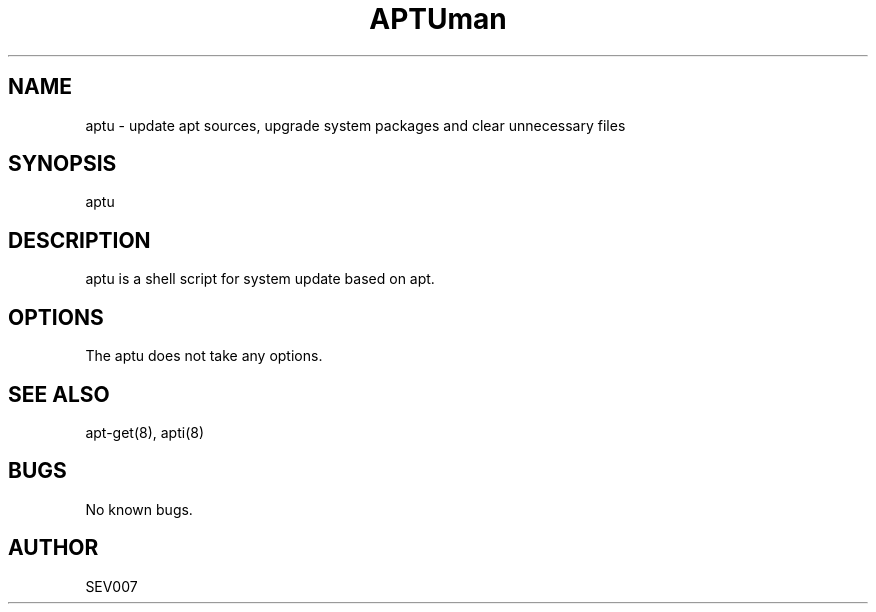 '\" t
.\"     Title: aptu
.\"    Author: Steve Ivanov SEV007
.\" Generator: vim
.\"      Date: 06\ \&November\ \&2017
.\"    Manual: APTU
.\"    Source: APTU 1.0
.\"  Language: English
.\"
.TH "APTU" "8" "06\ \&November\ \&2017" "APTU 1.0" "APTU"
.\" -----------------------------------------------------------------
.\" * Sources repository
.\" -----------------------------------------------------------------
.\" ~~~~~~~~~~~~~~~~~~~~~~~~~~~~~~~~~~~~~~~~~~~~~~~~~~~~~~~~~~~~~~~~~
.\" https://github.com/SEV007/Linux_Scripts
.\" ~~~~~~~~~~~~~~~~~~~~~~~~~~~~~~~~~~~~~~~~~~~~~~~~~~~~~~~~~~~~~~~~~

.TH man 8 "06 Nov 2017" "1.0" "aptu man page"
.SH NAME
aptu \- update apt sources, upgrade system packages and clear unnecessary files 
.SH SYNOPSIS
aptu
.SH DESCRIPTION
aptu is a shell script for system update based on apt.
.SH OPTIONS
The aptu does not take any options.
.SH SEE ALSO
apt-get(8), apti(8) 
.SH BUGS
No known bugs.
.SH AUTHOR
SEV007




